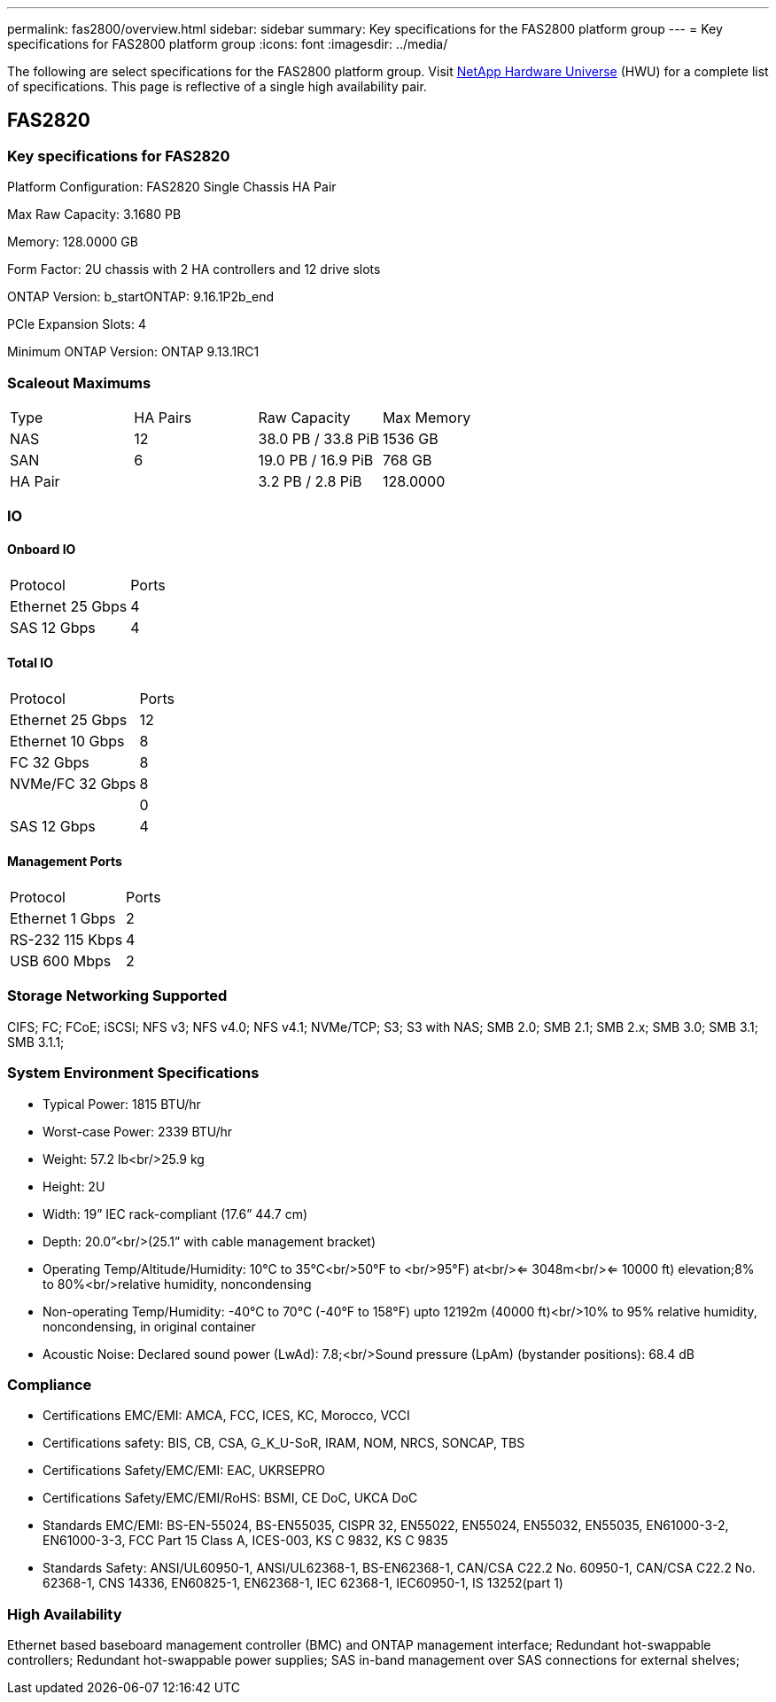 ---
permalink: fas2800/overview.html
sidebar: sidebar
summary: Key specifications for the FAS2800 platform group
---
= Key specifications for FAS2800 platform group
:icons: font
:imagesdir: ../media/

[.lead]
The following are select specifications for the FAS2800 platform group. Visit https://hwu.netapp.com[NetApp Hardware Universe^] (HWU) for a complete list of specifications. This page is reflective of a single high availability pair.

== FAS2820

=== Key specifications for FAS2820

Platform Configuration: FAS2820 Single Chassis HA Pair

Max Raw Capacity: 3.1680 PB

Memory: 128.0000 GB

Form Factor: 2U chassis with 2 HA controllers and 12 drive slots

ONTAP Version: b_startONTAP: 9.16.1P2b_end

PCIe Expansion Slots: 4

Minimum ONTAP Version: ONTAP 9.13.1RC1

=== Scaleout Maximums
|===
| Type | HA Pairs | Raw Capacity | Max Memory
| NAS | 12 | 38.0 PB / 33.8 PiB | 1536 GB
| SAN | 6 | 19.0 PB / 16.9 PiB | 768 GB
| HA Pair |  | 3.2 PB / 2.8 PiB | 128.0000
|===

=== IO

==== Onboard IO
|===
| Protocol | Ports
| Ethernet 25 Gbps | 4
| SAS 12 Gbps | 4
|===

==== Total IO
|===
| Protocol | Ports
| Ethernet 25 Gbps | 12
| Ethernet 10 Gbps | 8
| FC 32 Gbps | 8
| NVMe/FC  32 Gbps | 8
|  | 0
| SAS 12 Gbps | 4
|===

==== Management Ports
|===
| Protocol | Ports
| Ethernet 1 Gbps | 2
| RS-232 115 Kbps | 4
| USB 600 Mbps | 2
|===

=== Storage Networking Supported
CIFS;
FC;
FCoE;
iSCSI;
NFS v3;
NFS v4.0;
NFS v4.1;
NVMe/TCP;
S3;
S3 with NAS;
SMB 2.0;
SMB 2.1;
SMB 2.x;
SMB 3.0;
SMB 3.1;
SMB 3.1.1;

=== System Environment Specifications
* Typical Power: 1815 BTU/hr
* Worst-case Power: 2339 BTU/hr
* Weight: 57.2 lb<br/>25.9 kg
* Height: 2U
* Width: 19” IEC rack-compliant (17.6” 44.7 cm)
* Depth: 20.0”<br/>(25.1” with cable management bracket)
* Operating Temp/Altitude/Humidity: 10°C to 35°C<br/>50°F to <br/>95°F) at<br/><= 3048m<br/><= 10000 ft) elevation;8% to 80%<br/>relative humidity, noncondensing
* Non-operating Temp/Humidity: -40°C to 70°C (-40°F to 158°F) upto 12192m (40000 ft)<br/>10% to 95%  relative humidity, noncondensing, in original container
* Acoustic Noise: Declared sound power (LwAd): 7.8;<br/>Sound pressure (LpAm) (bystander positions): 68.4 dB

=== Compliance
* Certifications EMC/EMI: AMCA,
FCC,
ICES,
KC,
Morocco,
VCCI
* Certifications safety: BIS,
CB,
CSA,
G_K_U-SoR,
IRAM,
NOM,
NRCS,
SONCAP,
TBS
* Certifications Safety/EMC/EMI: EAC,
UKRSEPRO
* Certifications Safety/EMC/EMI/RoHS: BSMI,
CE DoC,
UKCA DoC
* Standards EMC/EMI: BS-EN-55024,
BS-EN55035,
CISPR 32,
EN55022,
EN55024,
EN55032,
EN55035,
EN61000-3-2,
EN61000-3-3,
FCC Part 15 Class A,
ICES-003,
KS C 9832,
KS C 9835
* Standards Safety: ANSI/UL60950-1,
ANSI/UL62368-1,
BS-EN62368-1,
CAN/CSA C22.2 No. 60950-1,
CAN/CSA C22.2 No. 62368-1,
CNS 14336,
EN60825-1,
EN62368-1,
IEC 62368-1,
IEC60950-1,
IS 13252(part 1)

=== High Availability
Ethernet based baseboard management controller (BMC) and ONTAP management interface;
Redundant hot-swappable controllers;
Redundant hot-swappable power supplies;
SAS in-band management over SAS connections for external shelves;

